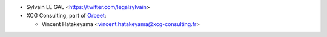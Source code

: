 * Sylvain LE GAL <https://twitter.com/legalsylvain>
* XCG Consulting, part of `Orbeet <https://orbeet.io/>`__:

  * Vincent Hatakeyama <vincent.hatakeyama@xcg-consulting.fr>
